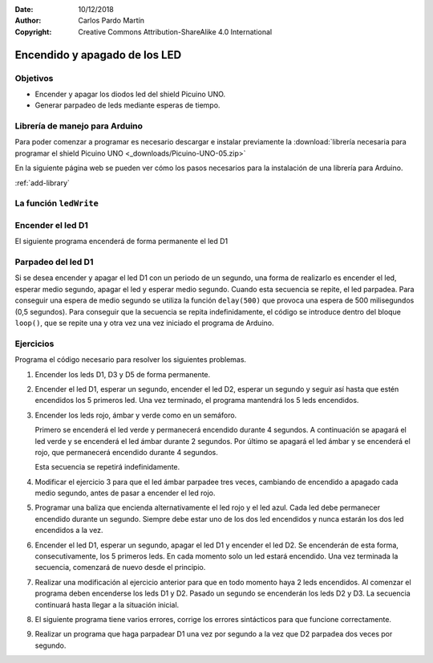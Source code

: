 ﻿:Date: 10/12/2018
:Author: Carlos Pardo Martín
:Copyright: Creative Commons Attribution-ShareAlike 4.0 International


Encendido y apagado de los LED
==============================

Objetivos
---------
* Encender y apagar los diodos led del shield Picuino UNO.
* Generar parpadeo de leds mediante esperas de tiempo.


Librería de manejo para Arduino
-------------------------------
Para poder comenzar a programar es necesario descargar e instalar
previamente la :download:`librería necesaria para programar el shield
Picuino UNO <_downloads/Picuino-UNO-05.zip>`

En la siguiente página web se pueden ver cómo los pasos necesarios
para la instalación de una librería para Arduino.

:ref:`add-library`


La función ``ledWrite``
-----------------------

.. function:: ledWrite(int ledNum, int bright)

   Esta función permite encender o apagar un led concreto.
   Sus parámetros son los siguientes:

   ``ledNum``: led que se va a encender o apagar. Los valores válidos
   van desde 1 para el led D1 hasta 8 para el color azul del led D6.

   El led D6 es un led RGB, que integra 3 leds en su interior.
   Los números 6, 7, 8 representan respectivamente los colores rojo,
   verde y azul del led D6.

   ``bright``: brillo con el que se va a encender el led.
      * ``LED_OFF``: apaga el led. Se puede sustituir por el número
        cero.
      * ``LED_ON``: enciende el led con la intensidad máxima.
      * Valores entre 2 y 255: enciende el led con una intensidad
        proporcional al número.


Encender el led D1
------------------
El siguiente programa encenderá de forma permanente el led D1

.. code-block:: Arduino
   :linenos:

   // Enciende el led D1

   #include <Picuino.h>

   void setup() {
      pio.begin();               // Inicializar el shield Picuino UNO
      pio.ledWrite(1, LED_ON);   // Encender el led D1
   }

   void loop() {
   }


Parpadeo del led D1
-------------------
Si se desea encender y apagar el led D1 con un periodo de un segundo,
una forma de realizarlo es encender el led, esperar medio segundo,
apagar el led y esperar medio segundo. Cuando esta secuencia se
repite, el led parpadea.
Para conseguir una espera de medio segundo se utiliza la función
``delay(500)`` que provoca una espera de 500 milisegundos
(0,5 segundos).
Para conseguir que la secuencia se repita indefinidamente, el código
se introduce dentro del bloque ``loop()``, que se repite una y otra
vez una vez iniciado el programa de Arduino.

.. code-block:: arduino
   :linenos:

   // Parpadea el led D1

   #include <Picuino.h>

   void setup() {
      pio.begin();               // Inicializar el shield Picuino UNO
   }

   void loop() {
      pio.ledWrite(1, LED_ON);   // Encender el led D1
      delay(500);                // Esperar medio segundo (500 ms)
      pio.ledWrite(1, LED_OFF);  // Apagar el led D1
      delay(500);                // Esperar medio segundo (500 ms)
   }


Ejercicios
----------
Programa el código necesario para resolver los siguientes problemas.

1. Encender los leds D1, D3 y D5 de forma permanente.

2. Encender el led D1, esperar un segundo, encender el led D2, esperar
   un segundo y seguir así hasta que estén encendidos los 5 primeros
   led.
   Una vez terminado, el programa mantendrá los 5 leds encendidos.

3. Encender los leds rojo, ámbar y verde como en un semáforo.

   Primero se encenderá el led verde y permanecerá encendido
   durante 4 segundos.
   A continuación se apagará el led verde y se encenderá el led
   ámbar durante 2 segundos.
   Por último se apagará el led ámbar y se encenderá el rojo,
   que permanecerá encendido durante 4 segundos.

   Esta secuencia se repetirá indefinidamente.

4. Modificar el ejercicio 3 para que el led ámbar parpadee tres
   veces, cambiando de encendido a apagado cada medio segundo, antes
   de pasar a encender el led rojo.

5. Programar una baliza que encienda alternativamente el led rojo y
   el led azul.
   Cada led debe permanecer encendido durante un segundo.
   Siempre debe estar uno de los dos led encendidos y nunca estarán
   los dos led encendidos a la vez.

6. Encender el led D1, esperar un segundo, apagar el led D1 y encender
   el led D2.
   Se encenderán de esta forma, consecutivamente, los 5 primeros leds.
   En cada momento solo un led estará encendido.
   Una vez terminada la secuencia, comenzará de nuevo desde el
   principio.

7. Realizar una modificación al ejercicio anterior para que en todo
   momento haya 2 leds encendidos.
   Al comenzar el programa deben encenderse los leds D1 y D2.
   Pasado un segundo se encenderán los leds D2 y D3.
   La secuencia continuará hasta llegar a la situación inicial.

8. El siguiente programa tiene varios errores, corrige los
   errores sintácticos para que funcione correctamente.

   .. code-block:: arduino
      :linenos:

      // Enciende 6 leds en secuencia a derecha y a izquierda
      // Programa con errores sintácticos

      #include <Picuino.h>

      void setup() {
         pio.begin();               // Inicializar el shield Picuino UNO
         pio.ledWrite(1, LED_on);
      }

      void loop() {
         for(char i=1; i<=5; i++) {
            pio.ledwrite(i+1, LED_ON);  // Encender el led siguiente
            delay(250);                 // Esperar 250 milisegundos
            pio.ledWrite(i, LED_OFF);   // Apagar el led anterior
            delay(100);                 // Esperar 100 milisegundos
         }

         for(char i=5; i>=1; i--) {
            pio.ledWrite(i, LED_ON);    // Encender el led anterior
            delay(250);                 // Esperar 250 milisegundos
            pio.ledWrite(i+1, LED_OFF); // Apagar el led siguiente
            delay(100);                 // Esperar 100 milisegundos
         }

9. Realizar un programa que haga parpadear D1 una vez por segundo a
   la vez que D2 parpadea dos veces por segundo.